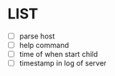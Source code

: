 * \TODO LIST 

- [ ] parse host
- [ ] help command
- [ ] time of when start child
- [ ] timestamp in log of server

